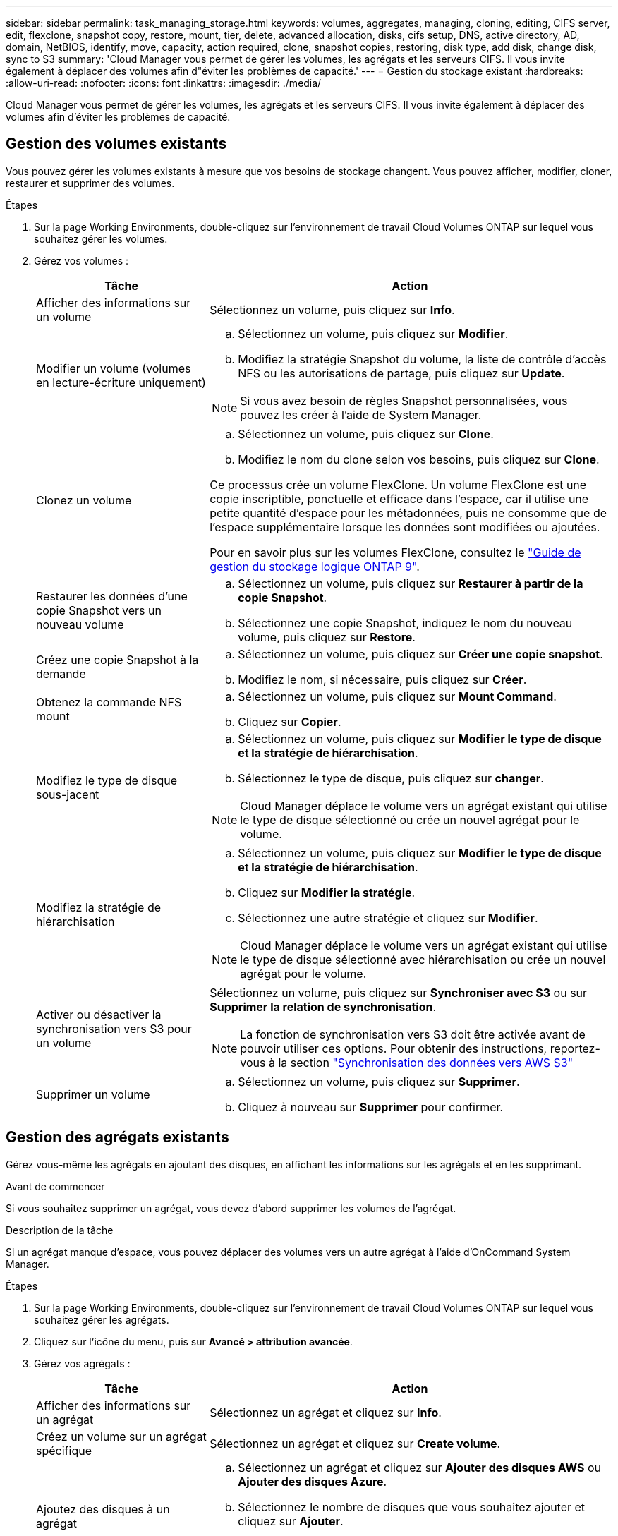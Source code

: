 ---
sidebar: sidebar 
permalink: task_managing_storage.html 
keywords: volumes, aggregates, managing, cloning, editing, CIFS server, edit, flexclone, snapshot copy, restore, mount, tier, delete, advanced allocation, disks, cifs setup, DNS, active directory, AD, domain, NetBIOS, identify, move, capacity, action required, clone, snapshot copies, restoring, disk type, add disk, change disk, sync to S3 
summary: 'Cloud Manager vous permet de gérer les volumes, les agrégats et les serveurs CIFS. Il vous invite également à déplacer des volumes afin d"éviter les problèmes de capacité.' 
---
= Gestion du stockage existant
:hardbreaks:
:allow-uri-read: 
:nofooter: 
:icons: font
:linkattrs: 
:imagesdir: ./media/


[role="lead"]
Cloud Manager vous permet de gérer les volumes, les agrégats et les serveurs CIFS. Il vous invite également à déplacer des volumes afin d'éviter les problèmes de capacité.



== Gestion des volumes existants

Vous pouvez gérer les volumes existants à mesure que vos besoins de stockage changent. Vous pouvez afficher, modifier, cloner, restaurer et supprimer des volumes.

.Étapes
. Sur la page Working Environments, double-cliquez sur l'environnement de travail Cloud Volumes ONTAP sur lequel vous souhaitez gérer les volumes.
. Gérez vos volumes :
+
[cols="30,70"]
|===
| Tâche | Action 


| Afficher des informations sur un volume | Sélectionnez un volume, puis cliquez sur *Info*. 


| Modifier un volume (volumes en lecture-écriture uniquement)  a| 
.. Sélectionnez un volume, puis cliquez sur *Modifier*.
.. Modifiez la stratégie Snapshot du volume, la liste de contrôle d'accès NFS ou les autorisations de partage, puis cliquez sur *Update*.



NOTE: Si vous avez besoin de règles Snapshot personnalisées, vous pouvez les créer à l'aide de System Manager.



| Clonez un volume  a| 
.. Sélectionnez un volume, puis cliquez sur *Clone*.
.. Modifiez le nom du clone selon vos besoins, puis cliquez sur *Clone*.


Ce processus crée un volume FlexClone. Un volume FlexClone est une copie inscriptible, ponctuelle et efficace dans l'espace, car il utilise une petite quantité d'espace pour les métadonnées, puis ne consomme que de l'espace supplémentaire lorsque les données sont modifiées ou ajoutées.

Pour en savoir plus sur les volumes FlexClone, consultez le http://docs.netapp.com/ontap-9/topic/com.netapp.doc.dot-cm-vsmg/home.html["Guide de gestion du stockage logique ONTAP 9"^].



| Restaurer les données d'une copie Snapshot vers un nouveau volume  a| 
.. Sélectionnez un volume, puis cliquez sur *Restaurer à partir de la copie Snapshot*.
.. Sélectionnez une copie Snapshot, indiquez le nom du nouveau volume, puis cliquez sur *Restore*.




| Créez une copie Snapshot à la demande  a| 
.. Sélectionnez un volume, puis cliquez sur *Créer une copie snapshot*.
.. Modifiez le nom, si nécessaire, puis cliquez sur *Créer*.




| Obtenez la commande NFS mount  a| 
.. Sélectionnez un volume, puis cliquez sur *Mount Command*.
.. Cliquez sur *Copier*.




| Modifiez le type de disque sous-jacent  a| 
.. Sélectionnez un volume, puis cliquez sur *Modifier le type de disque et la stratégie de hiérarchisation*.
.. Sélectionnez le type de disque, puis cliquez sur *changer*.



NOTE: Cloud Manager déplace le volume vers un agrégat existant qui utilise le type de disque sélectionné ou crée un nouvel agrégat pour le volume.



| Modifiez la stratégie de hiérarchisation  a| 
.. Sélectionnez un volume, puis cliquez sur *Modifier le type de disque et la stratégie de hiérarchisation*.
.. Cliquez sur *Modifier la stratégie*.
.. Sélectionnez une autre stratégie et cliquez sur *Modifier*.



NOTE: Cloud Manager déplace le volume vers un agrégat existant qui utilise le type de disque sélectionné avec hiérarchisation ou crée un nouvel agrégat pour le volume.



| Activer ou désactiver la synchronisation vers S3 pour un volume  a| 
Sélectionnez un volume, puis cliquez sur *Synchroniser avec S3* ou sur *Supprimer la relation de synchronisation*.


NOTE: La fonction de synchronisation vers S3 doit être activée avant de pouvoir utiliser ces options. Pour obtenir des instructions, reportez-vous à la section link:task_syncing_s3.html["Synchronisation des données vers AWS S3"]



| Supprimer un volume  a| 
.. Sélectionnez un volume, puis cliquez sur *Supprimer*.
.. Cliquez à nouveau sur *Supprimer* pour confirmer.


|===




== Gestion des agrégats existants

Gérez vous-même les agrégats en ajoutant des disques, en affichant les informations sur les agrégats et en les supprimant.

.Avant de commencer
Si vous souhaitez supprimer un agrégat, vous devez d'abord supprimer les volumes de l'agrégat.

.Description de la tâche
Si un agrégat manque d'espace, vous pouvez déplacer des volumes vers un autre agrégat à l'aide d'OnCommand System Manager.

.Étapes
. Sur la page Working Environments, double-cliquez sur l'environnement de travail Cloud Volumes ONTAP sur lequel vous souhaitez gérer les agrégats.
. Cliquez sur l'icône du menu, puis sur *Avancé > attribution avancée*.
. Gérez vos agrégats :
+
[cols="30,70"]
|===
| Tâche | Action 


| Afficher des informations sur un agrégat | Sélectionnez un agrégat et cliquez sur *Info*. 


| Créez un volume sur un agrégat spécifique | Sélectionnez un agrégat et cliquez sur *Create volume*. 


| Ajoutez des disques à un agrégat  a| 
.. Sélectionnez un agrégat et cliquez sur *Ajouter des disques AWS* ou *Ajouter des disques Azure*.
.. Sélectionnez le nombre de disques que vous souhaitez ajouter et cliquez sur *Ajouter*.
+

TIP: Tous les disques qui composent un agrégat doivent être de la même taille.





| Supprimer un agrégat  a| 
.. Sélectionnez un agrégat qui ne contient aucun volume et cliquez sur *Supprimer*.
.. Cliquez à nouveau sur *Supprimer* pour confirmer.


|===




== Modification du serveur CIFS

Si vous modifiez vos serveurs DNS ou votre domaine Active Directory, vous devez modifier le serveur CIFS dans Cloud Volumes ONTAP pour pouvoir continuer à servir le stockage aux clients.

.Étapes
. Dans l'environnement de travail, cliquez sur l'icône de menu, puis sur *Avancé > Configuration CIFS*.
. Spécifiez les paramètres du serveur CIFS :
+
[cols="30,70"]
|===
| Tâche | Action 


| Adresse IP principale et secondaire DNS | Les adresses IP des serveurs DNS qui fournissent la résolution de noms pour le serveur CIFS. Les serveurs DNS répertoriés doivent contenir les enregistrements d'emplacement de service (SRV) nécessaires à la localisation des serveurs LDAP et des contrôleurs de domaine Active Directory pour le domaine auquel le serveur CIFS se joindra. 


| Domaine Active Directory à rejoindre | Le FQDN du domaine Active Directory (AD) auquel vous souhaitez joindre le serveur CIFS. 


| Informations d'identification autorisées à rejoindre le domaine | Nom et mot de passe d'un compte Windows disposant de privilèges suffisants pour ajouter des ordinateurs à l'unité d'organisation spécifiée dans le domaine AD. 


| Nom NetBIOS du serveur CIFS | Nom de serveur CIFS unique dans le domaine AD. 


| Unité organisationnelle | Unité organisationnelle du domaine AD à associer au serveur CIFS. La valeur par défaut est CN=Computers. Si vous configurez AWS Managed Microsoft AD en tant que serveur AD pour Cloud Volumes ONTAP, vous devez entrer *ou=ordinateurs,ou=corp* dans ce champ. 


| Domaine DNS | Le domaine DNS de la machine virtuelle de stockage Cloud Volumes ONTAP (SVM). Dans la plupart des cas, le domaine est identique au domaine AD. 


| Serveur NTP | Sélectionnez *utiliser le domaine Active Directory* pour configurer un serveur NTP à l'aide du DNS Active Directory. Si vous devez configurer un serveur NTP à l'aide d'une autre adresse, vous devez utiliser l'API. Voir la link:api.html["Guide du développeur de l'API Cloud Manager"^] pour plus d'informations. 
|===
. Cliquez sur *Enregistrer*.


.Résultat
Cloud Volumes ONTAP met à jour le serveur CIFS avec les modifications.



== Déplacement d'un volume pour éviter les problèmes de capacité

Cloud Manager peut afficher un message Action requise indiquant que le déplacement d'un volume est nécessaire pour éviter les problèmes de capacité, mais qu'il ne peut pas fournir de recommandations pour corriger le problème. Dans ce cas, vous devez identifier comment corriger le problème, puis déplacer un ou plusieurs volumes.

.Étapes
. <<Identifier comment corriger les problèmes de capacité,Identifier la manière de corriger le problème>>.
. En fonction de votre analyse, déplacez les volumes pour éviter les problèmes de capacité :
+
** <<Déplacement des volumes vers un autre système pour éviter les problèmes de capacité,Déplacement des volumes vers un autre système>>.
** <<Déplacement des volumes vers un autre agrégat pour éviter les problèmes de capacité,Déplacement des volumes vers un autre agrégat du même système>>.






=== Identifier comment corriger les problèmes de capacité

Si Cloud Manager ne peut pas fournir de recommandations pour le déplacement d'un volume afin d'éviter les problèmes de capacité, vous devez identifier les volumes que vous devez déplacer et indiquer si vous devez les déplacer vers un autre agrégat sur le même système ou vers un autre système.

.Étapes
. Consultez les informations avancées du message Action requise pour identifier l'agrégat ayant atteint sa limite de capacité.
+
Par exemple, l'information avancée devrait dire quelque chose de similaire à ce qui suit : aggr1 global a atteint sa limite de capacité.

. Identifiez un ou plusieurs volumes à sortir de l'agrégat :
+
.. Dans l'environnement de travail, cliquez sur l'icône de menu, puis sur *Avancé > allocation avancée*.
.. Sélectionnez l'agrégat, puis cliquez sur *Info*.
.. Développez la liste des volumes.
+
image:screenshot_aggr_volumes.gif["Capture d'écran : affiche la liste des volumes d'un agrégat dans la boîte de dialogue Informations sur l'agrégat."]

.. Passez en revue la taille de chaque volume et choisissez un ou plusieurs volumes pour sortir de l'agrégat.
+
Vous devez choisir des volumes suffisamment volumineux pour libérer de l'espace dans l'agrégat afin d'éviter d'autres problèmes de capacité à l'avenir.



. Si le système n'a pas atteint la limite de disque, vous devez déplacer les volumes vers un agrégat existant ou vers un nouvel agrégat sur le même système.
+
Pour plus de détails, voir link:task_managing_storage.html#moving-volumes-to-another-aggregate-to-avoid-capacity-issues["Déplacement des volumes vers un autre agrégat pour éviter les problèmes de capacité"].

. Si le système a atteint la limite de disque, effectuez l'une des opérations suivantes :
+
.. Supprimez tous les volumes inutilisés.
.. Réorganiser les volumes pour libérer de l'espace sur un agrégat.
+
Pour plus de détails, voir link:task_managing_storage.html#moving-volumes-to-another-aggregate-to-avoid-capacity-issues["Déplacement des volumes vers un autre agrégat pour éviter les problèmes de capacité"].

.. Déplacez deux volumes ou plus vers un autre système disposant d'espace.
+
Pour plus de détails, voir link:task_managing_storage.html#moving-volumes-to-another-system-to-avoid-capacity-issues["Déplacement des volumes vers un autre système pour éviter les problèmes de capacité"].







=== Déplacement des volumes vers un autre système pour éviter les problèmes de capacité

Vous pouvez déplacer un ou plusieurs volumes vers un autre système Cloud Volumes ONTAP pour éviter les problèmes de capacité. Vous devrez peut-être le faire si le système a atteint sa limite de disque.

.Description de la tâche
Vous pouvez suivre les étapes de cette tâche pour corriger le message Action requise suivant :

 Moving a volume is necessary to avoid capacity issues; however, Cloud Manager cannot perform this action for you because the system has reached the disk limit.
.Étapes
. Identifiez un système Cloud Volumes ONTAP doté de la capacité disponible ou déployez un nouveau système.
. Faites glisser et déposez l'environnement de travail source sur l'environnement de travail cible pour effectuer une réplication unique du volume.
+
Pour plus de détails, voir link:task_replicating_data.html["Réplication des données entre les systèmes"].

. Accédez à la page Etat de la réplication, puis rompez la relation SnapMirror pour convertir le volume répliqué d'un volume de protection des données en volume en lecture/écriture.
+
Pour plus de détails, voir link:task_replicating_data.html#managing-data-replication-schedules-and-relationships["Gestion des planifications et des relations de réplication des données"].

. Configurez le volume pour l'accès aux données.
+
Pour plus d'informations sur la configuration d'un volume de destination pour l'accès aux données, reportez-vous à la section http://docs.netapp.com/ontap-9/topic/com.netapp.doc.exp-sm-ic-fr/home.html["Guide rapide de reprise après incident de volumes ONTAP 9"^].

. Supprimez le volume d'origine.
+
Pour plus de détails, voir link:task_managing_storage.html#managing-existing-volumes["Gestion des volumes existants"].





=== Déplacement des volumes vers un autre agrégat pour éviter les problèmes de capacité

Vous pouvez déplacer un ou plusieurs volumes vers un autre agrégat pour éviter les problèmes de capacité.

.Description de la tâche
Vous pouvez suivre les étapes de cette tâche pour corriger le message Action requise suivant :

 Moving two or more volumes is necessary to avoid capacity issues; however, Cloud Manager cannot perform this action for you.
.Étapes
. Vérifiez si un agrégat existant a la capacité disponible pour les volumes que vous devez déplacer :
+
.. Dans l'environnement de travail, cliquez sur l'icône de menu, puis sur *Avancé > allocation avancée*.
.. Sélectionnez chaque agrégat, cliquez sur *Info*, puis affichez la capacité disponible (capacité d'agrégat moins la capacité d'agrégat utilisée).
+
image:screenshot_aggr_capacity.gif["Capture d'écran : affiche la capacité totale d'agrégat et la capacité d'agrégat utilisée disponibles dans la boîte de dialogue Informations d'agrégat."]



. Si nécessaire, ajoutez des disques à un agrégat existant :
+
.. Sélectionner l'agrégat, puis cliquer sur *Add disks*.
.. Sélectionnez le nombre de disques à ajouter, puis cliquez sur *Ajouter*.


. Si aucun agrégat n'a de capacité disponible, créez un nouvel agrégat.
+
Pour plus de détails, voir link:task_provisioning_storage.html#creating-aggregates["Création d'agrégats"].

. Utilisez System Manager ou l'interface de ligne de commande pour déplacer les volumes vers l'agrégat.
. Dans la plupart des cas, vous pouvez utiliser System Manager pour déplacer des volumes.
+
Pour obtenir des instructions, reportez-vous au http://docs.netapp.com/ontap-9/topic/com.netapp.doc.exp-vol-move/home.html["Guide de migration de volumes ONTAP 9 Express"^].


